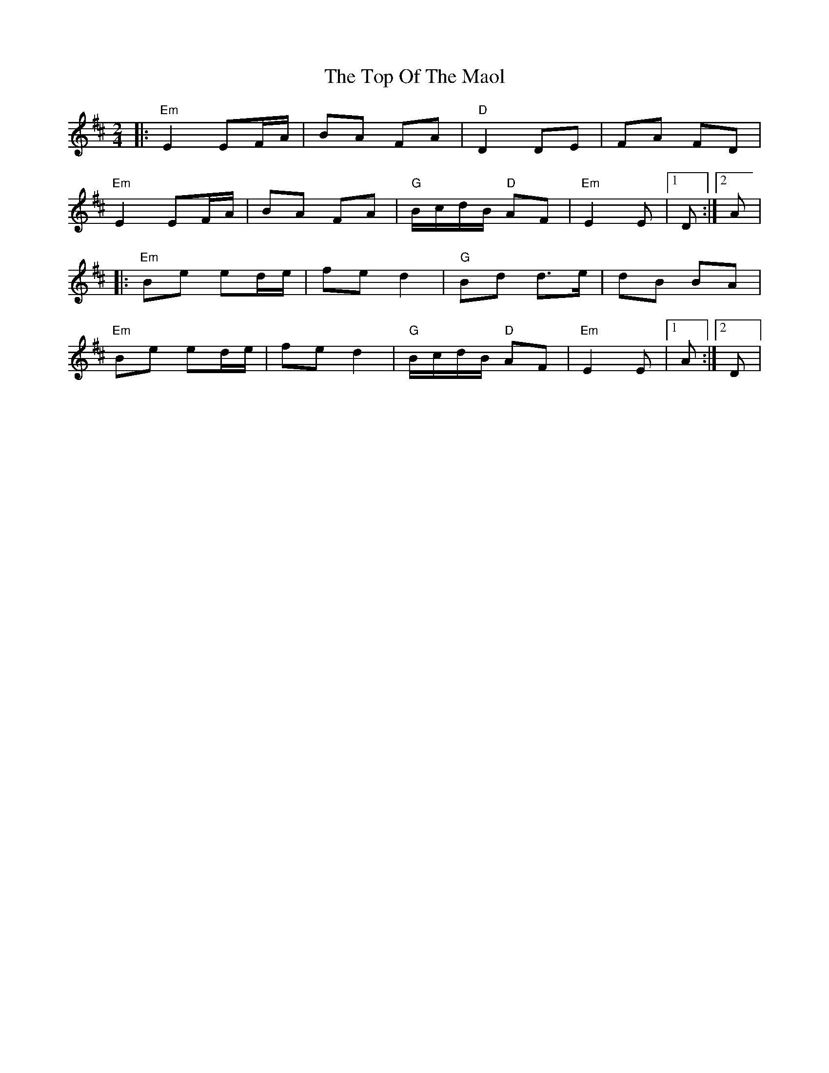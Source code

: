 X:1
T:The Top Of The Maol
R:polka
M:2/4
L:1/8
K:Edor
|: "Em" E2 EF/A/ | BA FA | "D" D2           DE  |      FA FD |
   "Em" E2 EF/A/ | BA FA | "G" B/c/d/B/ "D" AF  | "Em" E2 E  |1 D :|2 A |
|: "Em" Be ed/e/ | fe d2 | "G" Bd           d>e |      dB BA |
   "Em" Be ed/e/ | fe d2 | "G" B/c/d/B/ "D" AF  | "Em" E2 E  |1 A :|2 D |
